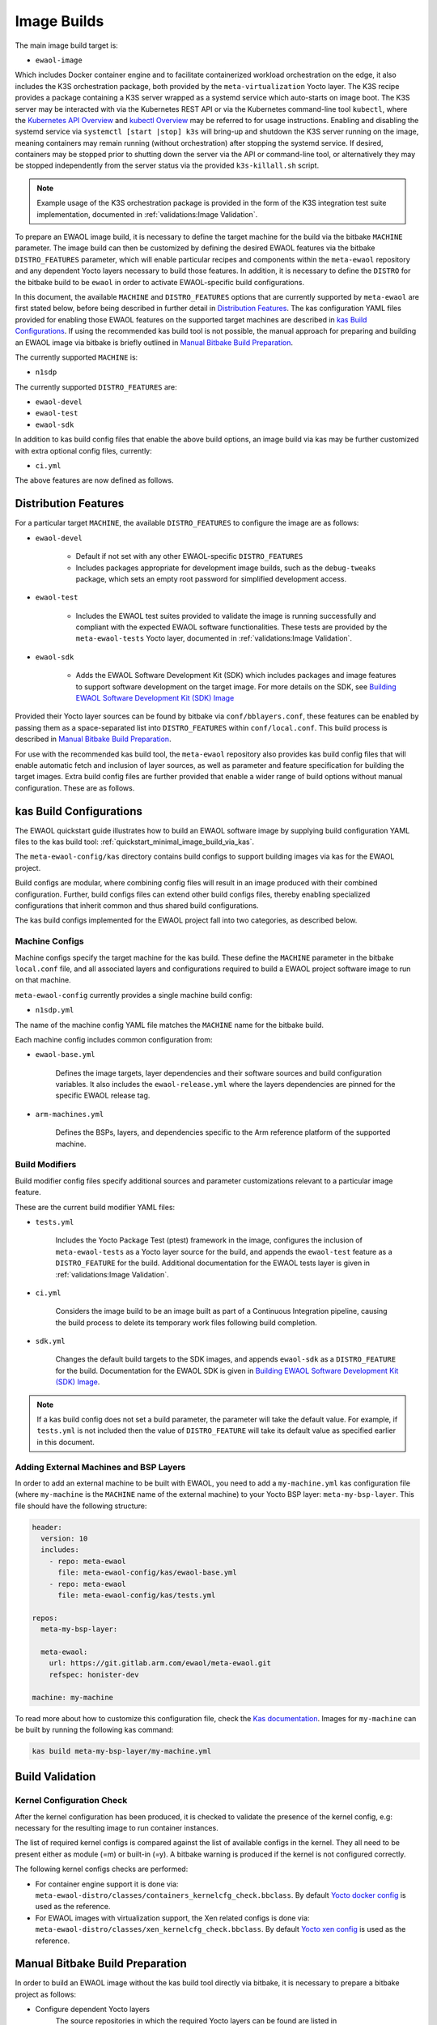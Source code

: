 Image Builds
============

The main image build target is:

* ``ewaol-image``

Which includes Docker container engine and to facilitate containerized workload
orchestration on the edge, it also includes the K3S orchestration package, both
provided by the ``meta-virtualization`` Yocto layer. The K3S recipe provides a
package containing a K3S server wrapped as a systemd service which auto-starts
on image boot. The K3S server may be interacted with via the Kubernetes REST
API or via the Kubernetes command-line tool ``kubectl``, where the `Kubernetes
API Overview`_ and `kubectl Overview`_ may be referred to for usage
instructions. Enabling and disabling the systemd service via ``systemctl [start
|stop] k3s`` will bring-up and shutdown the K3S server running on the image,
meaning containers may remain running (without orchestration) after stopping
the systemd service. If desired, containers may be stopped prior to shutting
down the server via the API or command-line tool, or alternatively they may be
stopped independently from the server status via the provided
``k3s-killall.sh`` script.

.. note::
    Example usage of the K3S orchestration package is provided in the form of
    the K3S integration test suite implementation, documented in
    :ref:`validations:Image Validation`.

.. _Kubernetes API Overview: https://kubernetes.io/docs/reference/using-api/
.. _kubectl Overview: https://kubernetes.io/docs/reference/kubectl/overview/

To prepare an EWAOL image build, it is necessary to define the target machine
for the build via the bitbake ``MACHINE`` parameter. The image build can then be
customized by defining the desired EWAOL features via the bitbake
``DISTRO_FEATURES`` parameter, which will enable particular recipes and
components within the ``meta-ewaol`` repository and any dependent Yocto layers
necessary to build those features. In addition, it is necessary to define the
``DISTRO`` for the bitbake build to be ``ewaol`` in order to activate
EWAOL-specific build configurations.

In this document, the available ``MACHINE`` and ``DISTRO_FEATURES`` options that
are currently supported by ``meta-ewaol`` are first stated below, before being
described in further detail in `Distribution Features`_. The kas configuration
YAML files provided for enabling those EWAOL features on the supported target
machines are described in `kas Build Configurations`_. If using the recommended
kas build tool is not possible, the manual approach for preparing and building
an EWAOL image via bitbake is briefly outlined in
`Manual Bitbake Build Preparation`_.

The currently supported ``MACHINE`` is:

* ``n1sdp``

The currently supported ``DISTRO_FEATURES`` are:

* ``ewaol-devel``
* ``ewaol-test``
* ``ewaol-sdk``

In addition to kas build config files that enable the above build options, an
image build via kas may be further customized with extra optional config
files, currently:

* ``ci.yml``

The above features are now defined as follows.

Distribution Features
---------------------

For a particular target ``MACHINE``, the available ``DISTRO_FEATURES`` to
configure the image are as follows:

* ``ewaol-devel``

    * Default if not set with any other EWAOL-specific ``DISTRO_FEATURES``
    * Includes packages appropriate for development image builds, such as the
      ``debug-tweaks`` package, which sets an empty root password for simplified
      development access.

* ``ewaol-test``

    * Includes the EWAOL test suites provided to validate the image is running
      successfully and compliant with the expected EWAOL software
      functionalities. These tests are provided by the ``meta-ewaol-tests``
      Yocto layer, documented in :ref:`validations:Image Validation`.

* ``ewaol-sdk``

    * Adds the EWAOL Software Development Kit (SDK) which includes packages
      and image features to support software development on the target image.
      For more details on the SDK, see
      `Building EWAOL Software Development Kit (SDK) Image`_

Provided their Yocto layer sources can be found by bitbake via
``conf/bblayers.conf``, these features can be enabled by passing them as a
space-separated list into ``DISTRO_FEATURES`` within ``conf/local.conf``. This
build process is described in `Manual Bitbake Build Preparation`_.

For use with the recommended kas build tool, the ``meta-ewaol`` repository also
provides kas build config files that will enable automatic fetch and inclusion
of layer sources, as well as parameter and feature specification for building
the target images. Extra build config files are further provided that enable a
wider range of build options without manual configuration. These are as
follows.

kas Build Configurations
------------------------

The EWAOL quickstart guide illustrates how to build an EWAOL software image by
supplying build configuration YAML files to the kas build tool:
:ref:`quickstart_minimal_image_build_via_kas`.

The ``meta-ewaol-config/kas`` directory contains build configs to support
building images via kas for the EWAOL project.

Build configs are modular, where combining config files will result in an image
produced with their combined configuration. Further, build configs files can
extend other build configs files, thereby enabling specialized configurations
that inherit common and thus shared build configurations.

The kas build configs implemented for the EWAOL project fall into two
categories, as described below.

Machine Configs
^^^^^^^^^^^^^^^

Machine configs specify the target machine for the kas build. These define the
``MACHINE`` parameter in the bitbake ``local.conf`` file, and all associated
layers and configurations required to build a EWAOL project software image to
run on that machine.

``meta-ewaol-config`` currently provides a single machine build config:

* ``n1sdp.yml``

The name of the machine config YAML file matches the ``MACHINE`` name for the
bitbake build.

Each machine config includes common configuration from:

* ``ewaol-base.yml``

    Defines the image targets, layer dependencies and their software sources
    and build configuration variables. It also includes the
    ``ewaol-release.yml`` where the layers dependencies are pinned for the
    specific EWAOL release tag.

* ``arm-machines.yml``

    Defines the BSPs, layers, and dependencies specific to the Arm reference
    platform of the supported machine.

Build Modifiers
^^^^^^^^^^^^^^^

Build modifier config files specify additional sources and parameter
customizations relevant to a particular image feature.

These are the current build modifier YAML files:

* ``tests.yml``

    Includes the Yocto Package Test (ptest) framework in the image, configures
    the inclusion of ``meta-ewaol-tests`` as a Yocto layer source for the
    build, and appends the ``ewaol-test`` feature as a ``DISTRO_FEATURE`` for
    the build. Additional documentation for the EWAOL tests layer is given in
    :ref:`validations:Image Validation`.

* ``ci.yml``

    Considers the image build to be an image built as part of a Continuous
    Integration pipeline, causing the build process to delete its temporary
    work files following build completion.

* ``sdk.yml``

    Changes the default build targets to the SDK images, and appends
    ``ewaol-sdk`` as a ``DISTRO_FEATURE`` for the build. Documentation for
    the EWAOL SDK is given in
    `Building EWAOL Software Development Kit (SDK) Image`_.

.. note::
  If a kas build config does not set a build parameter, the parameter will
  take the default value. For example, if ``tests.yml`` is not included then
  the value of ``DISTRO_FEATURE`` will take its default value as specified
  earlier in this document.

Adding External Machines and BSP Layers
^^^^^^^^^^^^^^^^^^^^^^^^^^^^^^^^^^^^^^^

In order to add an external machine to be built with EWAOL, you need to add a
``my-machine.yml`` kas configuration file (where ``my-machine`` is the
``MACHINE`` name of the external machine) to your Yocto BSP layer:
``meta-my-bsp-layer``. This file should have the following structure:

.. code-block:: yaml

    header:
      version: 10
      includes:
        - repo: meta-ewaol
          file: meta-ewaol-config/kas/ewaol-base.yml
        - repo: meta-ewaol
          file: meta-ewaol-config/kas/tests.yml

    repos:
      meta-my-bsp-layer:

      meta-ewaol:
        url: https://git.gitlab.arm.com/ewaol/meta-ewaol.git
        refspec: honister-dev

    machine: my-machine

To read more about how to customize this configuration file, check the
`Kas documentation`_. Images for ``my-machine`` can be built by running the
following kas command:

.. code-block:: console

    kas build meta-my-bsp-layer/my-machine.yml

.. _Kas documentation: https://kas.readthedocs.io/en/latest/userguide.html#including-configuration-files-from-other-repos

Build Validation
----------------

Kernel Configuration Check
^^^^^^^^^^^^^^^^^^^^^^^^^^

After the kernel configuration has been produced, it is checked to validate the
presence of the kernel config, e.g: necessary for the resulting image to run
container instances.

The list of required kernel configs is compared against the list of available
configs in the kernel. They all need to be present either as module (=m) or
built-in (=y). A bitbake warning is produced if the kernel is not configured
correctly.

The following kernel configs checks are performed:

* For container engine support it is done via:
  ``meta-ewaol-distro/classes/containers_kernelcfg_check.bbclass``. By default
  `Yocto docker config`_ is used as the reference.

* For EWAOL images with virtualization support, the Xen related configs is
  done via: ``meta-ewaol-distro/classes/xen_kernelcfg_check.bbclass``.
  By default `Yocto xen config`_ is used as the reference.

.. _Yocto docker config: http://git.yoctoproject.org/cgit/cgit.cgi/yocto-kernel-cache/tree/features/docker/docker.cfg
.. _Yocto xen config: http://git.yoctoproject.org/cgit/cgit.cgi/yocto-kernel-cache/tree/features/xen/xen.cfg

Manual Bitbake Build Preparation
--------------------------------

In order to build an EWAOL image without the kas build tool directly via
bitbake, it is necessary to prepare a bitbake project as follows:

* Configure dependent Yocto layers
    The source repositories in which the required Yocto layers can be found
    are listed in :ref:`readme_layer_dependencies`. ``conf/bblayers.conf``
    must then be configured to provide the paths to the following Yocto layers
    on the build system:

        * meta-openembedded/meta-filesystems
        * meta-openembedded/meta-networking
        * meta-openembedded/meta-oe
        * meta-openembedded/meta-python
        * meta-virtualization
        * poky/meta
        * poky/meta-poky
        * meta-ewaol/meta-ewaol-distro

    If tests are required, the ``meta-ewaol/meta-ewaol-tests`` Yocto layer must
    also be included.

* Configure the image ``DISTRO``
    In order to activate EWAOL-specific build configurations, it is necessary
    for the bitbake ``DISTRO`` to be set to ``ewaol`` in the build directory's
    ``conf/local.conf`` file by appending:

        ``DISTRO = "ewaol"``

* (Optionally) Configure the image ``DISTRO_FEATURES``
    The image features as defined in `Distribution Features`_ can be configured
    to enable particular functionalities within the resulting EWAOL image. For
    example, as ``ewaol-devel`` is set by default, additional features such as
    EWAOL image validation tests may simply be added to the build by appending
    the following to ``conf/local.conf``:

        ``DISTRO_FEATURES_append = " ewaol-test"``

.. note::
  The kas build configuration YAML files within the ``meta-ewaol-config/kas/``
  directory define how the build will be prepared by the kas build tool. Any
  specific functionalities not described in this section may therefore be
  enabled by reading these configuration files and manually inserting their
  changes into the build configuration folder.

Building EWAOL Software Development Kit (SDK) Image
---------------------------------------------------

.. note::
  Please note that the SDK image requires at least 110 GBytes of free disk
  space to build!

The EWAOL SDK images enable users to perform common development tasks on the
target, such as:

  * Application and kernel module compilation

  * Remote debugging

  * Profiling

  * Tracing

  * Runtime package management

The precise list of packages and image features provided as part of the EWAOL
SDK can be found in ``meta-ewaol-distro/conf/distro/include/ewaol-sdk.inc``.

The Yocto project provides guidance for some of these common development tasks,
for example `kernel module compilation`_, `profiling and tracing`_, and
`runtime package management`_.

  .. _kernel module compilation:
      https://docs.yoctoproject.org/3.3.2/kernel-dev/common.html#building-out-of-tree-modules-on-the-target

  .. _profiling and tracing: https://docs.yoctoproject.org/3.3.2/profile-manual/index.html

  .. _runtime package management:
      https://docs.yoctoproject.org/3.3.2/dev-manual/common-tasks.html#using-runtime-package-management

To build SDK image append ``meta-ewaol-config/kas/sdk.yml`` configuration
file to the kas build command. This ``.yml`` file changes the default build
target to ``ewaol-image-sdk``. For more details about selecting configuration
files for kas, see: :ref:`quickstart_build_host_setup`.

For example, to build the SDK images for the N1SDP via kas:

.. code-block:: console

  kas build meta-ewaol-config/kas/n1sdp.yml:meta-ewaol-config/kas/sdk.yml

In this example, the SDK produced image by the kas build will be found at:
``build/tmp/deploy/images/n1sdp/ewaol-image-sdk-n1sdp.*``.
To deploy the generated image, please refer to the
:ref:`quickstart_deploy_on_n1sdp` section.

